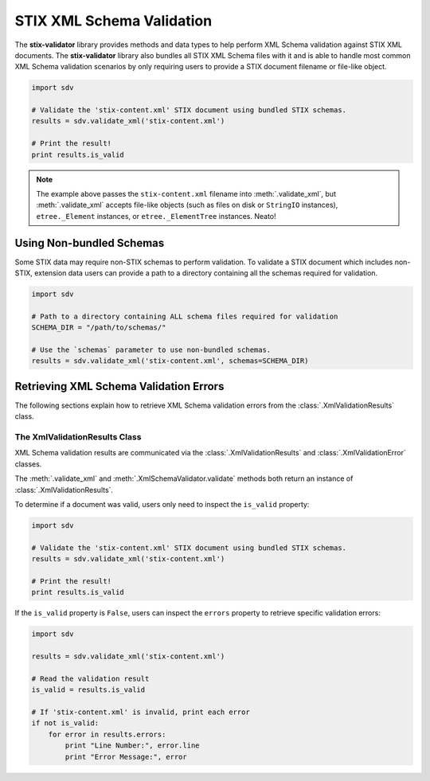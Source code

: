 STIX XML Schema Validation
==========================

The **stix-validator** library provides methods and data types to help perform
XML Schema validation against STIX XML documents. The **stix-validator** library
also bundles all STIX XML Schema files with it and is able to handle most common
XML Schema validation scenarios by only requiring users to provide a
STIX document filename or file-like object.

.. code-block:: python

    import sdv

    # Validate the 'stix-content.xml' STIX document using bundled STIX schemas.
    results = sdv.validate_xml('stix-content.xml')

    # Print the result!
    print results.is_valid

.. note::

    The example above passes the ``stix-content.xml`` filename into
    :meth:`.validate_xml`, but :meth:`.validate_xml` accepts file-like
    objects (such as files on disk or ``StringIO`` instances),
    ``etree._Element`` instances, or ``etree._ElementTree`` instances. Neato!


Using Non-bundled Schemas
-------------------------

Some STIX data may require non-STIX schemas to perform validation. To validate a
STIX document which includes non-STIX, extension data users can provide a path
to a directory containing all the schemas required for validation.

.. code-block:: python

    import sdv

    # Path to a directory containing ALL schema files required for validation
    SCHEMA_DIR = "/path/to/schemas/"

    # Use the `schemas` parameter to use non-bundled schemas.
    results = sdv.validate_xml('stix-content.xml', schemas=SCHEMA_DIR)

Retrieving XML Schema Validation Errors
---------------------------------------

The following sections explain how to retrieve XML Schema validation errors
from the :class:`.XmlValidationResults` class.


The XmlValidationResults Class
^^^^^^^^^^^^^^^^^^^^^^^^^^^^^^

XML Schema validation results are communicated via the
:class:`.XmlValidationResults` and :class:`.XmlValidationError` classes.

The :meth:`.validate_xml` and :meth:`.XmlSchemaValidator.validate` methods both
return an instance of :class:`.XmlValidationResults`.

To determine if a document was valid, users only need to inspect the
``is_valid`` property:

.. code-block:: python

    import sdv

    # Validate the 'stix-content.xml' STIX document using bundled STIX schemas.
    results = sdv.validate_xml('stix-content.xml')

    # Print the result!
    print results.is_valid

If the ``is_valid`` property is ``False``, users can inspect the ``errors``
property to retrieve specific validation errors:

.. code-block:: python

    import sdv

    results = sdv.validate_xml('stix-content.xml')

    # Read the validation result
    is_valid = results.is_valid

    # If 'stix-content.xml' is invalid, print each error
    if not is_valid:
        for error in results.errors:
            print "Line Number:", error.line
            print "Error Message:", error

